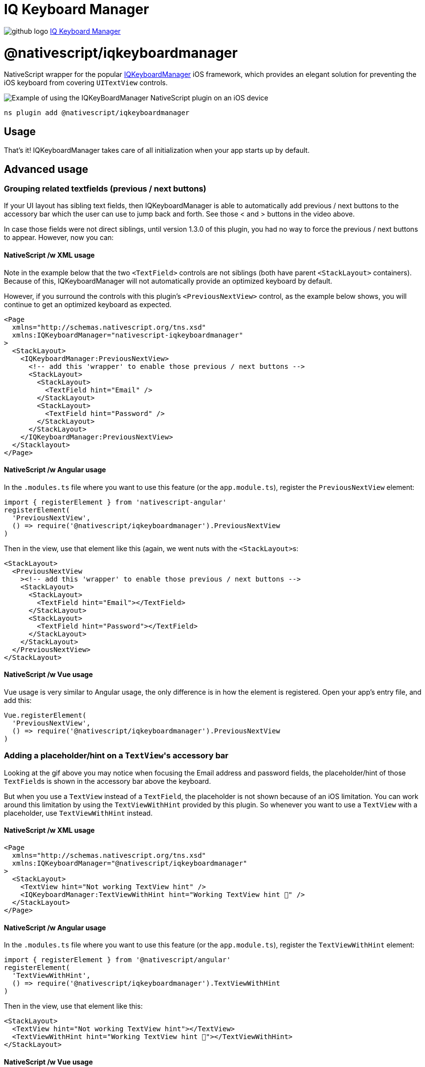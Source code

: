= IQ Keyboard Manager
:doctype: book
:link: https://raw.githubusercontent.com/NativeScript/plugins/main/packages/iqkeyboardmanager/README.md

image:../assets/images/github/GitHub-Mark-32px.png[github logo] https://github.com/NativeScript/plugins/tree/main/packages/iqkeyboardmanager[IQ Keyboard Manager]

= @nativescript/iqkeyboardmanager

NativeScript wrapper for the popular https://cocoapods.org/pods/IQKeyboardManager[IQKeyboardManager] iOS framework, which provides an elegant solution for preventing the iOS keyboard from covering `UITextView` controls.

image::https://raw.githubusercontent.com/NativeScript/nativescript-IQKeyboardManager/master/screenshot.gif[Example of using the IQKeyBoardManager NativeScript plugin on an iOS device]

[,cli]
----
ns plugin add @nativescript/iqkeyboardmanager
----

== Usage

That's it! IQKeyboardManager takes care of all initialization when your app starts up by default.

== Advanced usage

=== Grouping related textfields (previous / next buttons)

If your UI layout has sibling text fields, then IQKeyboardManager is able to automatically
add previous / next buttons to the accessory bar which the user can use to jump back and forth.
See those < and > buttons in the video above.

In case those fields were not direct siblings, until version 1.3.0 of this plugin, you had no way
to force the previous / next buttons to appear. However, now you can:

==== NativeScript /w XML usage

Note in the example below that the two `<TextField>` controls are not siblings (both have parent `<StackLayout>` containers). Because of this, IQKeyboardManager will not automatically provide an optimized keyboard by default.

However, if you surround the controls with this plugin's `<PreviousNextView>` control, as the example below shows, you will continue to get an optimized keyboard as expected.

[,xml]
----
<Page
  xmlns="http://schemas.nativescript.org/tns.xsd"
  xmlns:IQKeyboardManager="nativescript-iqkeyboardmanager"
>
  <StackLayout>
    <IQKeyboardManager:PreviousNextView>
      <!-- add this 'wrapper' to enable those previous / next buttons -->
      <StackLayout>
        <StackLayout>
          <TextField hint="Email" />
        </StackLayout>
        <StackLayout>
          <TextField hint="Password" />
        </StackLayout>
      </StackLayout>
    </IQKeyboardManager:PreviousNextView>
  </Stacklayout>
</Page>
----

==== NativeScript /w Angular usage

In the `.modules.ts` file where you want to use this feature (or the `app.module.ts`),
register the `PreviousNextView` element:

[,typescript]
----
import { registerElement } from 'nativescript-angular'
registerElement(
  'PreviousNextView',
  () => require('@nativescript/iqkeyboardmanager').PreviousNextView
)
----

Then in the view, use that element like this (again, we went nuts with the ``<StackLayout>``s:

[,html]
----
<StackLayout>
  <PreviousNextView
    ><!-- add this 'wrapper' to enable those previous / next buttons -->
    <StackLayout>
      <StackLayout>
        <TextField hint="Email"></TextField>
      </StackLayout>
      <StackLayout>
        <TextField hint="Password"></TextField>
      </StackLayout>
    </StackLayout>
  </PreviousNextView>
</StackLayout>
----

==== NativeScript /w Vue usage

Vue usage is very similar to Angular usage, the only difference is in how the element is registered. Open your app's entry file, and add this:

[,javascript]
----
Vue.registerElement(
  'PreviousNextView',
  () => require('@nativescript/iqkeyboardmanager').PreviousNextView
)
----

=== Adding a placeholder/hint on a ``TextView``'s accessory bar

Looking at the gif above you may notice when focusing the Email address and password fields,
the placeholder/hint of those ``TextField``s is shown in the accessory bar above the keyboard.

But when you use a `TextView` instead of a `TextField`, the placeholder is not shown because
of an iOS limitation. You can work around this limitation by using the `TextViewWithHint`
provided by this plugin. So whenever you want to use a `TextView` with a placeholder,
use `TextViewWithHint` instead.

==== NativeScript /w XML usage

[,xml]
----
<Page
  xmlns="http://schemas.nativescript.org/tns.xsd"
  xmlns:IQKeyboardManager="@nativescript/iqkeyboardmanager"
>
  <StackLayout>
    <TextView hint="Not working TextView hint" />
    <IQKeyboardManager:TextViewWithHint hint="Working TextView hint 🤪" />
  </StackLayout>
</Page>
----

==== NativeScript /w Angular usage

In the `.modules.ts` file where you want to use this feature (or the `app.module.ts`),
register the `TextViewWithHint` element:

[,typescript]
----
import { registerElement } from '@nativescript/angular'
registerElement(
  'TextViewWithHint',
  () => require('@nativescript/iqkeyboardmanager').TextViewWithHint
)
----

Then in the view, use that element like this:

[,html]
----
<StackLayout>
  <TextView hint="Not working TextView hint"></TextView>
  <TextViewWithHint hint="Working TextView hint 🤪"></TextViewWithHint>
</StackLayout>
----

==== NativeScript /w Vue usage

Vue usage is very similar to Angular usage, the only difference is in how the element is registered. Open your app's entry file, and add this:

[,javascript]
----
Vue.registerElement(
  'TextViewWithHint',
  () => require('@nativescript/iqkeyboardmanager').TextViewWithHint
)
----

=== Tweaking the appearance and behavior

Start by adding the following two paths into your app's `references.d.ts` file. (See this repo's demo app for a specific example.)

----
/// <reference path="./node_modules/tns-platform-declarations/ios/ios.d.ts" />
/// <reference path="./node_modules/@nativescript/iqkeyboardmanager/index.d.ts" />
----

:::tip NOTE

You might also need to `npm install --save-dev tns-platform-declarations` to bring in NativeScript's TypeScript definitions for native iOS development.

:::

Next, initialize an instance of `IQKeyboardManager` with the following line of code.

[,typescript]
----
const iqKeyboard = IQKeyboardManager.sharedManager()
----

You now have the full IQKeyboardManager APIs available for you to use. For example you could use the following code to switch to a dark keyboard.

[,typescript]
----
const iqKeyboard = IQKeyboardManager.sharedManager()
iqKeyboard.overrideKeyboardAppearance = true
iqKeyboard.keyboardAppearance = UIKeyboardAppearance.Dark
----

For more examples of what's possible, run the demo app (shown in the gif below) and check out the https://github.com/NativeScript/plugins/blob/main/apps/demo/src/plugin-demos/iqkeyboardmanager.ts[app's `main-view-model.ts` file].

image::https://github.com/tjvantoll/nativescript-IQKeyboardManager/raw/master/demo.gif[,320px]

=== Multi-factor one-time code auto-fill

While the following is not a feature specific to IQKeyboardManager, you are here because you want the best keyboard experience for your NativeScript app and this may be helpful to know about.

iOS has a feature where a text field's QuickType search suggestion bar can suggest one-time code values for multi-factor authentication that were texted to your device.

If the field is specially-identified as a one-time code field, the suggestion will appear for about 3 minutes after being received, and the user simply has to tap the suggestion to fill in the value--no short term memorization or copy/paste gestures required. Examples of message formats are:

* 123456 is your App Name code.
* 123456 is your App Name login code.
* 123456 is your App Name verification code.

To implement this functionality in your own app, first declare `UITextContentTypeOneTimeCode` near your component imports:

[,typescript]
----
declare var UITextContentTypeOneTimeCode
----

Then, set the field's `ios.textContentType` property:

[,typescript]
----
// This code assumes this.page exists as a reference to the current Page.
const mfaCodeField: TextField = this.page.getViewById(oneTimeCodeFieldName)
if (mfaCodeField !== null && mfaCodeField.ios) {
  mfaCodeField.ios.textContentType = UITextContentTypeOneTimeCode
}
----

There are other `textContentType` values you might want to use. You can read more about the property in https://medium.com/developerinsider/ios12-password-autofill-automatic-strong-password-and-security-code-autofill-6e7db8da1810[this article].

== Documentation

For more details on how IQKeyboardManager works, including more detailed API documentation, refer to https://cocoapods.org/pods/IQKeyboardManager[the library's CocoaPod page].

== Maintainers

For maintainer's of this plugin's source code: when the https://github.com/NativeScript/plugins/blob/main/packages/iqkeyboardmanager/platforms/ios/Podfile[IQKeyboardManager Podfile] updates, you should generate new typings for for this plugin to reflect those changes.

To do so, execute these commands.

[,bash]
----
cd demo
TNS_DEBUG_METADATA_PATH="$(pwd)/metadata" tns build ios
TNS_TYPESCRIPT_DECLARATIONS_PATH="$(pwd)/typings" tns build ios
----

Next, locate IQKeyboardManager's generated typings file in the `demo/typings` folder and override the `IQKeyboardManager.d.ts` file in this repo's root.

== License

Apache License Version 2.0
